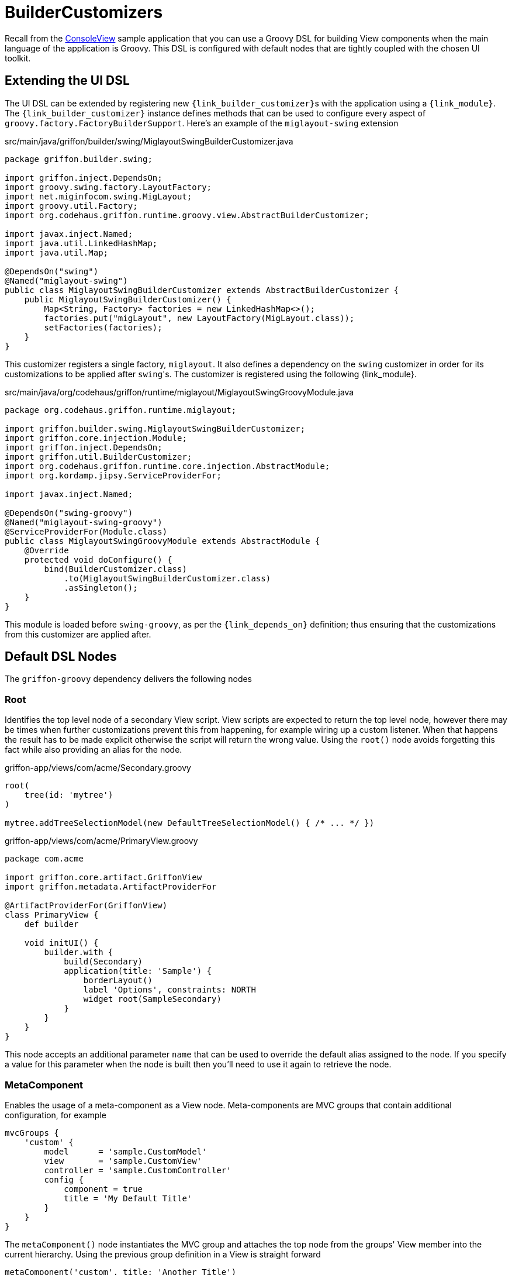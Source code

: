 
[[_views_builder_customizers]]
= BuilderCustomizers

Recall from the <<_getting_started_console_example_view,ConsoleView>> sample application
that you can use a Groovy DSL for building View components when the main language
of the application is Groovy. This DSL is configured with default nodes that are
tightly coupled with the chosen UI toolkit.

== Extending the UI DSL

The UI DSL can be extended by registering new ``{link_builder_customizer}``s with the application
using a `{link_module}`. The `{link_builder_customizer}` instance defines methods
that can be used to configure every aspect of `groovy.factory.FactoryBuilderSupport`.
Here's an example of the `miglayout-swing` extension

.src/main/java/griffon/builder/swing/MiglayoutSwingBuilderCustomizer.java
[source,java,linenums,options="nowrap"]
----
package griffon.builder.swing;

import griffon.inject.DependsOn;
import groovy.swing.factory.LayoutFactory;
import net.miginfocom.swing.MigLayout;
import groovy.util.Factory;
import org.codehaus.griffon.runtime.groovy.view.AbstractBuilderCustomizer;

import javax.inject.Named;
import java.util.LinkedHashMap;
import java.util.Map;

@DependsOn("swing")
@Named("miglayout-swing")
public class MiglayoutSwingBuilderCustomizer extends AbstractBuilderCustomizer {
    public MiglayoutSwingBuilderCustomizer() {
        Map<String, Factory> factories = new LinkedHashMap<>();
        factories.put("migLayout", new LayoutFactory(MigLayout.class));
        setFactories(factories);
    }
}
----

This customizer registers a single factory, `miglayout`. It also defines a dependency
on the `swing` customizer in order for its customizations to be applied after ``swing``'s.
The customizer is registered using the following {link_module}.

.src/main/java/org/codehaus/griffon/runtime/miglayout/MiglayoutSwingGroovyModule.java
[source,java,linenums,options="nowrap"]
----
package org.codehaus.griffon.runtime.miglayout;

import griffon.builder.swing.MiglayoutSwingBuilderCustomizer;
import griffon.core.injection.Module;
import griffon.inject.DependsOn;
import griffon.util.BuilderCustomizer;
import org.codehaus.griffon.runtime.core.injection.AbstractModule;
import org.kordamp.jipsy.ServiceProviderFor;

import javax.inject.Named;

@DependsOn("swing-groovy")
@Named("miglayout-swing-groovy")
@ServiceProviderFor(Module.class)
public class MiglayoutSwingGroovyModule extends AbstractModule {
    @Override
    protected void doConfigure() {
        bind(BuilderCustomizer.class)
            .to(MiglayoutSwingBuilderCustomizer.class)
            .asSingleton();
    }
}
----

This module is loaded before `swing-groovy`, as per the `{link_depends_on}` definition;
thus ensuring that the customizations from this customizer are applied after.

== Default DSL Nodes

The `griffon-groovy` dependency delivers the following nodes

=== Root

Identifies the top level node of a secondary View script. View scripts are expected
to return the top level node, however there may be times when further customizations
prevent this from happening, for example wiring up a custom listener. When that happens
the result has to be made explicit otherwise the script will return the wrong value.
Using the `root()` node avoids forgetting this fact while also providing an alias for
the node.

.griffon-app/views/com/acme/Secondary.groovy
[source,groovy,linenums,options="nowrap"]
----
root(
    tree(id: 'mytree')
)

mytree.addTreeSelectionModel(new DefaultTreeSelectionModel() { /* ... */ })
----

.griffon-app/views/com/acme/PrimaryView.groovy
[source,groovy,linenums,options="nowrap"]
----
package com.acme

import griffon.core.artifact.GriffonView
import griffon.metadata.ArtifactProviderFor

@ArtifactProviderFor(GriffonView)
class PrimaryView {
    def builder

    void initUI() {
        builder.with {
            build(Secondary)
            application(title: 'Sample') {
                borderLayout()
                label 'Options', constraints: NORTH
                widget root(SampleSecondary)
            }
        }
    }
}
----

This node accepts an additional parameter `name` that can be used to override the
default alias assigned to the node. If you specify a value for this parameter when
the node is built then you'll need to use it again to retrieve the node.

=== MetaComponent

Enables the usage of a meta-component as a View node. Meta-components are MVC groups
that contain additional configuration, for example

[source,groovy,linenums,options="nowrap"]
----
mvcGroups {
    'custom' {
        model      = 'sample.CustomModel'
        view       = 'sample.CustomView'
        controller = 'sample.CustomController'
        config {
            component = true
            title = 'My Default Title'
        }
    }
}
----

The `metaComponent()` node instantiates the MVC group and attaches the top node from
the groups' View member into the current hierarchy. Using the previous group definition
in a View is straight forward

[source,groovy,options="nowrap"]
----
metaComponent('custom', title: 'Another Title')
----

